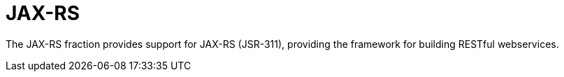 # JAX-RS

The JAX-RS fraction provides support for JAX-RS (JSR-311), providing
the framework for building RESTful webservices.

